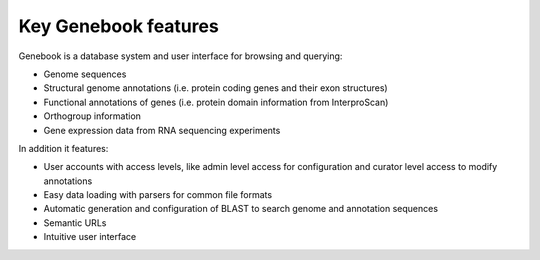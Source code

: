 Key Genebook features
*********************

Genebook is a database system and user interface for browsing and querying:

- Genome sequences
- Structural genome annotations (i.e. protein coding genes and their exon structures)
- Functional annotations of genes (i.e. protein domain information from InterproScan)
- Orthogroup information
- Gene expression data from RNA sequencing experiments

In addition it features:

- User accounts with access levels, like admin level access for configuration and curator level access to modify annotations
- Easy data loading with parsers for common file formats
- Automatic generation and configuration of BLAST to search genome and annotation sequences
- Semantic URLs
- Intuitive user interface